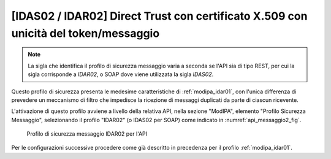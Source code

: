 .. _modipa_idar02:

[IDAS02 / IDAR02] Direct Trust con certificato X.509 con unicità del token/messaggio
~~~~~~~~~~~~~~~~~~~~~~~~~~~~~~~~~~~~~~~~~~~~~~~~~~~~~~~~~~~~~~~~~~~~~~~~~~~~~~~~~~~~

.. note::
    La sigla che identifica il profilo di sicurezza messaggio varia a seconda se l'API sia di tipo REST, per cui la sigla corrisponde a *IDAR02*, o SOAP dove viene utilizzata la sigla *IDAS02*.

Questo profilo di sicurezza presenta le medesime caratteristiche di :ref:`modipa_idar01`, con l'unica differenza di prevedere un meccanismo di filtro che impedisce la ricezione di messaggi duplicati da parte di ciascun ricevente.

L'attivazione di questo profilo avviene a livello della relativa API, nella sezione "ModIPA", elemento "Profilo Sicurezza Messaggio", selezionando il profilo "IDAR02" (o IDAS02 per SOAP) come indicato in :numref:`api_messaggio2_fig`.

  .. figure:: ../../_figure_console/modipa_api_messaggio2.png
    :scale: 50%
    :align: center
    :name: api_messaggio2_fig

    Profilo di sicurezza messaggio IDAR02 per l'API

Per le configurazioni successive procedere come già descritto in precedenza per il profilo :ref:`modipa_idar01`.
